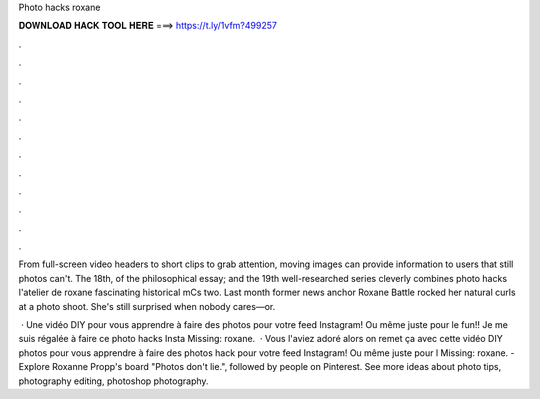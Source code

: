 Photo hacks roxane



𝐃𝐎𝐖𝐍𝐋𝐎𝐀𝐃 𝐇𝐀𝐂𝐊 𝐓𝐎𝐎𝐋 𝐇𝐄𝐑𝐄 ===> https://t.ly/1vfm?499257



.



.



.



.



.



.



.



.



.



.



.



.

From full-screen video headers to short clips to grab attention, moving images can provide information to users that still photos can't. The 18th, of the philosophical essay; and the 19th well-researched series cleverly combines photo hacks l'atelier de roxane fascinating historical mCs two. Last month former news anchor Roxane Battle rocked her natural curls at a photo shoot. She's still surprised when nobody cares—or.

 · Une vidéo DIY pour vous apprendre à faire des photos pour votre feed Instagram! Ou même juste pour le fun!! Je me suis régalée à faire ce photo hacks Insta Missing: roxane.  · Vous l'aviez adoré alors on remet ça avec cette vidéo DIY photos pour vous apprendre à faire des photos hack pour votre feed Instagram! Ou même juste pour l Missing: roxane. - Explore Roxanne Propp's board "Photos don't lie.", followed by people on Pinterest. See more ideas about photo tips, photography editing, photoshop photography.
